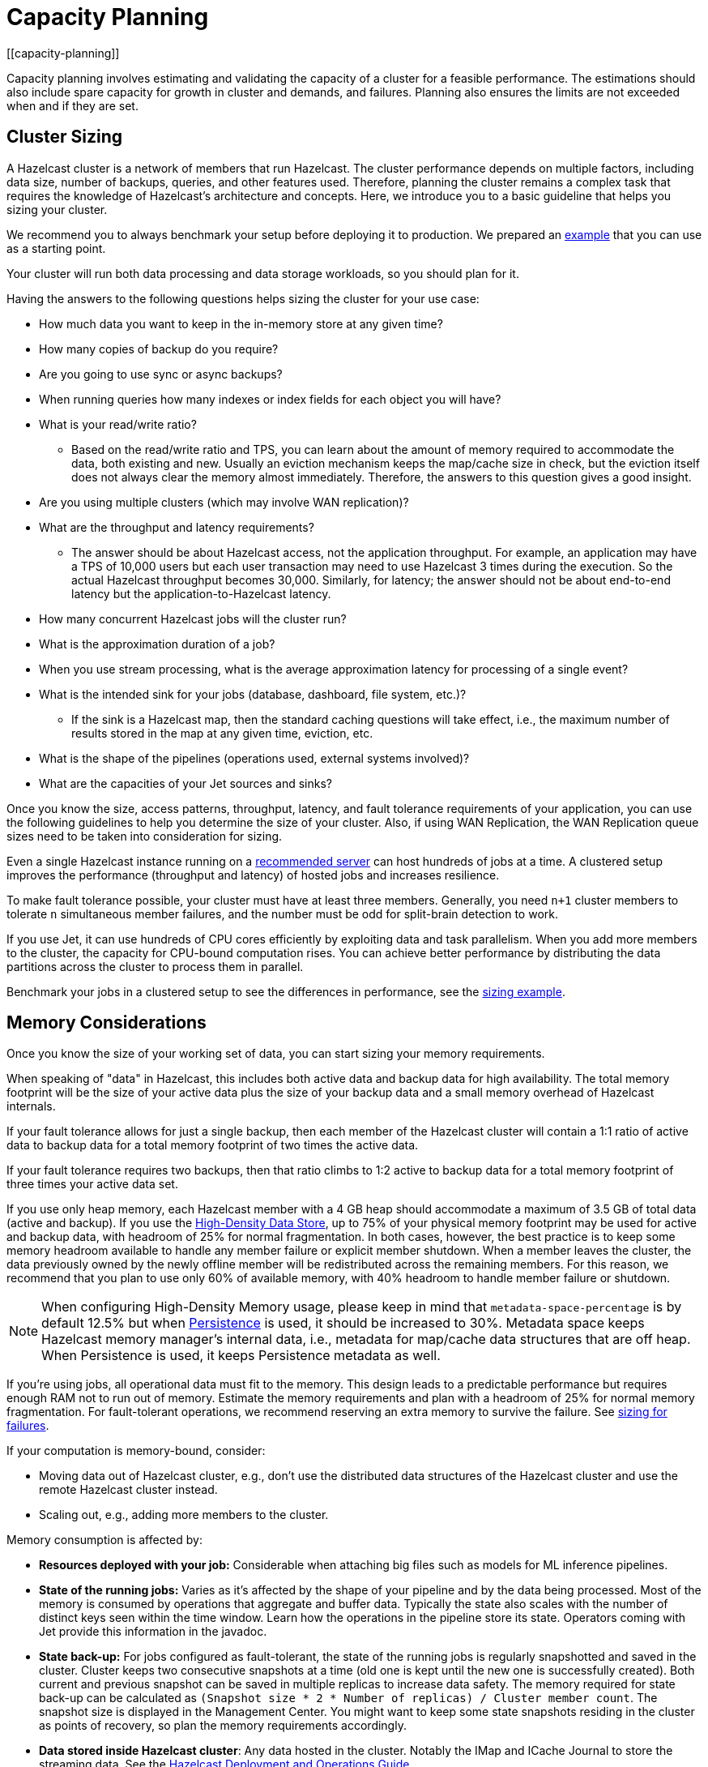 = Capacity Planning
:description: Capacity planning involves estimating and validating the capacity of a cluster for a feasible performance.
[[capacity-planning]]

{description} The estimations should also include spare capacity for
growth in cluster and demands, and failures. Planning also ensures the limits
are not exceeded when and if they are set.

== Cluster Sizing

A Hazelcast cluster is a network of members that run Hazelcast.
The cluster performance depends on multiple factors, including data size,
number of backups, queries, and other features used. Therefore,
planning the cluster remains a complex task that requires the knowledge of
Hazelcast's architecture and concepts. Here, we introduce you to a basic guideline
that helps you sizing your cluster.

We recommend you to always benchmark your setup before deploying it to
production. We prepared an <<benchmarking-and-sizing-example, example>>
that you can use as a starting point.

Your cluster will run both data processing and data storage
workloads, so you should plan for it.

Having the answers to the following questions helps sizing the cluster for your use case:

* How much data you want to keep in the in-memory store at any given time?
* How many copies of backup do you require?
* Are you going to use sync or async backups?
* When running queries how many indexes or index fields for each object you will have?
* What is your read/write ratio?
** Based on the read/write ratio and TPS, you can learn about the amount of memory
required to accommodate the data, both existing and new. Usually an eviction mechanism keeps
the map/cache size in check, but the eviction itself does not always clear the memory almost
immediately. Therefore, the answers to this question gives a good insight.
* Are you using multiple clusters (which may involve WAN replication)?
* What are the throughput and latency requirements?
** The answer should be about Hazelcast access, not the application throughput.
For example, an application may have a TPS of 10,000 users but each user
transaction may need to use Hazelcast 3 times during the execution. So the
actual Hazelcast throughput becomes 30,000. Similarly, for latency; the answer
should not be about end-to-end latency but the application-to-Hazelcast latency.
* How many concurrent Hazelcast jobs will the cluster run?
* What is the approximation duration of a job?
* When you use stream processing, what is the average approximation latency for processing of a single event?
* What is the intended sink for your jobs (database, dashboard, file system, etc.)?
** If the sink is a Hazelcast map, then the standard caching questions will take effect, i.e.,
the maximum number of results stored in the map at any given time, eviction, etc.
* What is the shape of the pipelines (operations used, external systems involved)?
* What are the capacities of your Jet sources and sinks?

Once you know the size, access patterns, throughput, latency,
and fault tolerance requirements of your application, you can use
the following guidelines to help you determine the size of your cluster.
Also, if using WAN Replication, the WAN Replication queue sizes need to
be taken into consideration for sizing.

Even a single Hazelcast instance running on a <<recommended-configuration, recommended server>>
can host hundreds of jobs at a time. A clustered setup improves the
performance (throughput and latency) of
hosted jobs and increases resilience.

To make fault tolerance possible, your cluster must have at least three
members. Generally, you need `n+1` cluster members to tolerate `n`
simultaneous member failures, and the number must be odd for split-brain
detection to work.

If you use Jet, it can use hundreds of CPU cores efficiently by exploiting data and
task parallelism. When you add more members to the cluster, the capacity
for CPU-bound computation rises. You can achieve better performance by
distributing the data partitions across the cluster to process them in
parallel.

Benchmark your jobs in a clustered setup to see the differences in
performance, see the <<benchmarking-and-sizing-example, sizing example>>.

== Memory Considerations

Once you know the size of your working set of data, you can start sizing
your memory requirements.

When speaking of "data" in Hazelcast, this
includes both active data and backup data for high availability. The total
memory footprint will be the size of your active data plus the size of your
backup data and a small memory overhead of Hazelcast internals.

If your fault tolerance allows for just a single backup, then
each member of the Hazelcast cluster will contain a 1:1 ratio of active
data to backup data for a total memory footprint of two times the active data.

If your fault tolerance requires two backups, then that ratio climbs to 1:2 active
to backup data for a total memory footprint of three times your active data set.

If you use only heap memory, each Hazelcast member with a 4 GB heap should
accommodate a maximum of 3.5 GB of total data (active and backup).
If you use the xref:storage:high-density-memory.adoc[High-Density Data Store],
up to 75% of your physical memory footprint may be
used for active and backup data, with headroom of 25% for normal fragmentation.
In both cases, however, the best practice is to keep some memory headroom available
to handle any member failure or explicit member shutdown. When a member leaves the cluster,
the data previously owned by the newly offline member will be redistributed across
the remaining members. For this reason, we recommend that you plan to use only
60% of available memory, with 40% headroom to handle member failure or shutdown.

NOTE: When configuring High-Density Memory usage, please keep in mind that
`metadata-space-percentage` is by default 12.5% but when xref:storage:persistence.adoc[Persistence]
is used, it should be increased to 30%. Metadata space keeps Hazelcast memory manager's
internal data, i.e., metadata for map/cache data structures that are off heap.
When Persistence is used, it keeps Persistence metadata as well.

If you're using jobs, all operational data must fit to
the memory. This design leads to a predictable performance but requires
enough RAM not to run out of memory. Estimate the memory requirements
and plan with a headroom of 25% for normal memory fragmentation. For
fault-tolerant operations, we recommend reserving an extra memory to
survive the failure. See <<sizing-for-failures, sizing for failures>>.

If your computation is memory-bound, consider:

* Moving data out of Hazelcast cluster, e.g., don't use the distributed data
structures of the Hazelcast cluster and use the remote Hazelcast cluster
instead.
* Scaling out, e.g., adding more members to the cluster.

Memory consumption is affected by:

* **Resources deployed with your job:** Considerable when attaching big
files such as models for ML inference pipelines.
* **State of the running jobs:** Varies as it's affected by the shape of
your pipeline and by the data being processed. Most of the memory is
consumed by operations that aggregate and buffer data. Typically the
state also scales with the number of distinct keys seen within the
time window. Learn how the operations in the pipeline store its state.
Operators coming with Jet provide this information in the javadoc.
* **State back-up:** For jobs configured as fault-tolerant, the state of
the running jobs is regularly snapshotted and saved in the cluster.
Cluster keeps two consecutive snapshots at a time (old one is kept
until the new one is successfully created). Both current and previous
snapshot can be saved in multiple replicas to increase data safety.
The memory required for state back-up can be calculated as
`(Snapshot size * 2 * Number of replicas) / Cluster member count`.
The snapshot size is displayed in the Management Center. You might
want to keep some state snapshots residing in the cluster as points of
recovery, so plan the memory requirements accordingly.
* **Data stored inside Hazelcast cluster**: Any data hosted in the
cluster. Notably the IMap and ICache Journal to store the streaming
data. See the https://hazelcast.com/resources/hazelcast-deployment-operations-guide/[Hazelcast Deployment and Operations Guide].

Hazelcast offers lite members to prevent the memory usage on 
these members. Lite members do not own any partitions, but they can
access partitions that are owned by other members in the cluster. If
there is no specific advantage of using non-homogeneous cluster
members, we do not recommend using lite members as they increase
network calls and thus increase the latency. See the xref:management:cluster-utilities.adoc#enabling-lite-members[Cluster Utilities]
for information on lite members. 

[[partition-count]]
== Partition Count

Hazelcast's default partition count is 271. This is a good choice for clusters of
up to 50 members and ~25–30 GB of data. Up to this threshold,
partitions are small enough that any rebalancing of the partition map
when members join or leave the cluster doesn’t disturb the smooth operation of the cluster.
With larger clusters and/or bigger data sets, a larger partition count helps to
maintain an efficient rebalancing of data across members.

An optimum partition size is between 50MB – 100MB. Therefore,
when designing the cluster, determine the size of the data that
will be distributed across all members, and then determine the
number of partitions such that no partition size exceeds 100MB.
If the default count of 271 results in heavily loaded partitions,
increase the partition count to the point where data load per-partition
is under 100MB. Remember to factor in headroom for projected data growth.

NOTE: If you change the partition count from the default of 271,
be sure to use a prime number of partitions. This helps minimizing
the collision of keys across partitions, ensuring more consistent lookup
times.

NOTE: If you are an Enterprise customer using the High-Density Memory Store
with large data sizes, we recommend a large increase in partition count, starting with 5009 or higher.

You cannot change the partition count after a cluster is created,
so if you have a larger cluster, be sure to test and
set an optimum partition count prior to deployment.
If you need to change the partition count after a cluster is running,
you will need to schedule a maintenance window to update the partition count
and restart the cluster.

=== Parallel Migrations

Hazelcast can migrate the partitions for separate partitions in parallel.
This significantly reduces the time needed for repartitioning.
Having parallel migrations does have an impact on the heap memory and network utilization.
The following properties control the number of parallel migrations/replications on a single member:

* `hazelcast.partition.max.parallel.migrations` - Maximum number of partition migrations to be executed concurrently on a member.
* `hazelcast.partition.max.parallel.replications` - Maximum number of parallel partition backup replication operations per member.

The default value is 10 for both properties, and this should be fine for most setups.
Care and consideration should be taken before altering either of these properties.
Decreasing them will make the total migration time go up, and increasing them will
create additional heap and network pressure.

== Scaling Maximums

Hazelcast performs scaling tests for each version of the software.
Based on this testing we specify some scaling maximums. These are
defined for each version of the software. We recommend
staying below these numbers. Please contact Hazelcast if you plan to
use higher limits.

* Maximum 100 multi-socket clients per member
* Maximum 1,000 unisocket clients per member
* Maximum of 100GB HD Memory per member

Multi-socket clients are the smart clients which maintain a connection to each member.
Unisocket clients have a single connection to the entire cluster.

== Uniform Hardware

Hazelcast is designed to run efficiently on homogeneous clusters. All JVM
processes that participate in the cluster should have equal CPU, memory
and network resources. One slow cluster member can kill the performance
of the whole cluster.

=== Minimal Configuration

Hazelcast is a lightweight framework and is reported to run well on devices
such as Raspberry Pi Zero (1GHz single-core CPU, 512MB RAM).

=== Recommended Configuration

As a starting point for data-intensive operations, consider machines
such as AWS https://aws.amazon.com/ec2/instance-types/c5/[c5.2xlarge]
with:

* 8 CPU cores
* 16 GB RAM
* 10 Gbps network

=== CPU

Hazelcast can use hundreds of CPU cores efficiently by exploiting data and
task parallelism. Adding more CPU can therefore help with scaling the
CPU-bound computations. If you're using jobs and pipelines, read about the
xref:architecture:distributed-computing.adoc#cooperative-execution-engine[Execution model]
to understand how Hazelcast makes the computation parallel and design your pipelines according to it.

By default, Hazelcast uses all available CPU. Starting two Hazelcast
instances on one machine therefore doesn't bring any performance benefit
as the instances would compete for the same CPU resources.

Don't rely just on CPU usage when benchmarking your cluster. Simulate
production workload and measure the throughput and latency instead. The
task manager of Hazelcast can be configured to use the CPU aggressively.
As an example, see https://hazelcast.com/blog/idle-green-threads-in-jet/[this benchmark]: the CPU usage was close to 20% with just 1000 events/s. At 1m items/s
the CPU usage was 100% even though Jet still could push around 5m
items/s on that machine.

=== Network

Hazelcast uses the network internally to shuffle data and to replicate the
back-ups. Network is also used to read input data from and to write
results to remote systems or to do RPC calls when enriching. In fact a
lot of Hazelcast jobs are network-bound. Using a 10 Gbit or faster network
can improve application performance. Also consider scaling the cluster
out (adding more members to the cluster) to distribute the load.

Consider collocating a Hazelcast cluster with the data source and sink to avoid
moving data back and forth over the wire. Co-locate Hazelcast with source
rather than a sink if you have to choose. Processed results are often
aggregated, so the size is reduced.

Hazelcast cluster is designed to run in a single LAN. Deploying Hazelcast cluster to
a network with high or varying latencies leads to unpredictable
performance.

=== Disk

Hazelcast is an in-memory framework. Cluster disks aren't involved in regular
operations except for logging and thus are not critical for the cluster
performance.

Consider using more performant disks when:

* using the cluster file system as a source or sink - faster disks
improve the performance
* using disk persistence for https://jet-start.sh/docs/enterprise/lossless-restart[Lossless Cluster Restart]

== Size for Failures

Hazelcast cluster is elastic to deal with failures and performance spikes.

When a cluster member fails, this reduces available resources and
increases stress on the remaining members until recovery. The data
previously owned by the failed member gets distributed among the
surviving ones. The cluster must catch up with the data that has
accumulated while it was adapting to the new size, and it must keep up
with the head of the stream without the CPU capacity of the lost member.

To tolerate the failure of one member, we recommend sizing your cluster
so it can operate well with `n-1` members.

Another approach to improve fault-tolerance is to separate the concerns
of data storage and computation into two separate clusters. Use one
cluster for Hazelcast IMaps and their event journals and another one for running
Hazelcast jobs. This way a single failure doesn't simultaneously hurt both
the storage and the computation capacity.

== Start Independent Clusters for Job Performance Isolation

The jobs running in one cluster share the resources to maximize hardware
utilization. This is efficient for setups without the risk of https://searchcloudcomputing.techtarget.com/definition/noisy-neighbor-cloud-computing-performance[noisy neighbors] such as:

* Clusters hosting many short-living jobs
* Clusters hosting jobs with a predictable performance
* Jobs with relaxed SLAs

For stronger resource isolation (multi-tenant environments, strict
SLAs), consider starting multiple smaller clusters with resources
allocated at the OS level or using a resource manager
such as xref:deploy:deploying-in-kubernetes.adoc[Kubernetes].

== Data Flow

Consider the capacity of data sources and sinks when planning the Hazelcast
cluster.

Each Hazelcast job participates in a larger data pipeline: it continuously
reads the data from the sources and writes the results to the sinks. The
capacity of all components of the data pipeline must be balanced to
avoid bottlenecks.

If a data sink is slow, Hazelcast applies backpressure all the way to the
source, slowing down data consumption. The data sources should be
designed to participate by reducing the pace of data production or by
buffering the data.

On the other hand, if the data source can't produce or transmit the
data fast enough, adding more resources to the Hazelcast cluster won't bring
any performance benefits.

== Processed Data

Test your setup on a dataset that represents the characteristics of the
production data, notably:

* Partitioning of the input data
* Key distribution and count

Hazelcast splits the data across the cluster to process it in parallel. It is
designed to perform well under the assumption of balanced partitions.
Imbalanced partitions may create a hot spot in your cluster. Factors
that affect partitioning are the data source and the grouping keys
used in the Hazelcast application.

A frequent source of the partition imbalance are special cases: in a
payment processing application, there might be a small number of
accounts with very high activity. Imagine a retail company account with
thousands of payments per minute vs. personal accounts with just a few
payments in a day. Using account as a grouping key leads to imbalanced
partitions. Consider such special cases when designing your pipelines
and the test datasets.

== Benchmarking and Sizing Examples

See the following caching and streaming use cases to see sample benchmarking
and sizing examples.

=== Caching Use Case

Consider an application that uses Hazelcast as a data cache.
The active memory footprint will be the total number of objects in
the cache times the average object size. The backup memory footprint will
be the active memory footprint times the backup count. The total memory
footprint is the active memory footprint plus the backup memory footprint:	
	
```
Total memory footprint = (total objects * average object size) + (total objects * average object size * backup count)
```

For this example, let’s stipulate the following requirements:

* 50 GB of active data
* 40,000 transactions per second
* 70:30 ratio of reads to writes via map lookups
* Less than 500 ms latency per transaction
* A backup count of 2

==== Cluster Size Using the High-Density Memory Store

Since we have 50 GB of active data, our total memory footprint will be:

* 50 GB + 50 GB * 2 (backup count) = 150 GB. 

Add 40% memory headroom and you will need a total of 250 GB of RAM for data.

To satisfy this use case, you will need three Hazelcast members, each
running a 4 GB heap with ~84 GB of data off-heap in the High-Density Data Store.

NOTE: You cannot have a backup count greater than or equal to the number of
members available in the cluster. Hazelcast will ignore higher backup counts and
will create the maximum number of backup copies possible. For example, Hazelcast
will only create two backup copies in a cluster of three members, even if the
backup count is set equal to or higher than three.

NOTE: No member in a Hazelcast cluster will store primary as well as its own backup.

==== Cluster Size Using Only Heap Memory

Since it’s not practical to run JVMs with greater than a 4 GB heap, you
will need a minimum of 42 JVMs, each with a 4 GB heap to store 150 GB of
active and backup data as a 4 GB JVM would give approximately 3.5 GB of storage space.
Add the 40% headroom discussed earlier, for a total of 250 GB of usable heap, then
you will need ~72 JVMs, each running with four GB heap for active and backup data.
Considering that each JVM has some memory overhead and Hazelcast’s rule of thumb for
CPU sizing is eight cores per Hazelcast server instance, you will need at least
576 cores and upwards of 300 GB of memory.

==== Summary 

150 GB of data, including backups.

High-Density Memory Store:

* 3 Hazelcast members
* 24 cores
* 256 GB RAM

Heap-only:

* 72 Hazelcast members
* 576 cores
* 300 GB RAM

=== Streaming Use Case

The sample application is a https://github.com/hazelcast/big-data-benchmark/tree/master/trade-monitor/jet-trade-monitor[real-time trade analyzer].
Every second it counts the trades completed over the previous minute for
each trading symbol. Hazelcast is also used to ingest and buffer the stream of
trades. The remote trading applications write trade events to an IMap
data structure in the cluster. The analytical job reads the IMap
Event Journal and writes the processed results to a rolling file.

The job is configured to be xref:pipelines:configuring-jobs.adoc#setting-a-processing-guarantee[fault-tolerant]
with the exactly-once processing guarantee.

The cluster is expected to process 50k trade events per second with 10k
trade symbols (distinct keys).

==== Cluster Size and Performance

The https://hazelcast.com/resources/jet-3-0-streaming-benchmark/[benchmark]
generates the expected data stream (50k events / second, 10k distinct
keys) and measures how the cluster size affects the processing latency.

We benchmarked this job on a cluster of 3, 5 and 9 members. We started
with a 3-member cluster as that is a minimal setup for fault-tolerant
operations.  For each topology, we benchmarked a setup with 1, 10, 20
and 40 jobs running in the cluster.

The metric we measured was latency evaluated as ```RESULT_PUBLISHED_TS -
ALL_TRADES_RECEIVED_TS``` (https://hazelcast.com/resources/jet-3-0-streaming-benchmark/[learn
more]).
You can use this approach or design a metric that fits your application
SLAs. Moreover, our example records the maximum and average latency.
Consider measuring the result distribution, as the application SLAs are
frequently expressed using it, e.g., app processes 99.999% of data under
200 milliseconds).

Cluster machines were of the recommended minimal configuration:
AWS https://aws.amazon.com/ec2/instance-types/c5/[c5.2xlarge]
machines, each of 8 CPU, 16 GB RAM, 10 Gbps network.

**1 job in the cluster:**

[cols="2,1,1"]
|===
|Cluster Size | Max (ms) | Avg (ms)

| 3
| 182
| 150

| 5
| 172
| 152

| 9
| 215
| 134
|===

**10 jobs in the cluster:**

[cols="2,1,1"]
|===
|Cluster Size | Max (ms) | Avg (ms)

| 3
| 986
| 877

| 5
| 808
| 719

| 9
| 735
| 557
|===

**20 jobs in the cluster:**

[cols="2,1,1"]
|===
|Cluster Size | Max (ms) | Avg (ms)

| 3
| 1990
| 1784

| 5
| 1593
| 1470

| 9
| 1170
| 1046
|===

**40 jobs in the cluster:**

[cols="2,1,1"]
|===
|Cluster Size | Max (ms) | Avg (ms)

| 3
| 4382
| 3948

| 5
| 3719
| 3207

| 9
| 2605
| 2085
|===

==== Fault-Tolerance

The xref:data-structures:event-journal.adoc[Event Journal]
capacity was set to 1.5 million items. With an input data production
rate of 50k events per second, the data is kept for 30 seconds before
being overwritten. The job snapshot frequency was set to 1 second.

The job is restarted from the last snapshot if a cluster member fails.
In our test, the cluster restarted the processing in under 3 seconds
(failure detection, clustering changes, job restart using the last
snapshot) giving the job enough time to reprocess the 3 seconds (~ 150k
events) of data it missed.

More aggressive xref:clusters:failure-detector-configuration.adoc[failure detectors] and a
larger event journal can be used to stretch the error window.

== Garbage Collection Considerations

Based on an https://jet-start.sh/blog/2020/06/09/jdk-gc-benchmarks-part1[extensive testing campaign]
we performed in June-August 2020, we extracted some points of advice on how to choose
the right JDK/GC (Garbage Collection) combination and how to tune your setup to the workload
of your Hazelcast data pipeline.

=== Upgrade Your JDK

If you are still on JDK 8, seriously consider upgrading. We found that
none of its garbage collectors are a match for the offerings of JDK 11,
which is the current version with Oracle's Long-Term Support (LTS). The
JVM has been undergoing a phase of rapid development lately, which means
you can expect numerous improvements with each JDK version.

=== The G1 Collector is Great for Most Workloads

For batch workloads, as well as streaming workloads that can tolerate
occasional latency spikes of 2-3 seconds, the G1 collector is the best
choice because it has very good throughput and its failure modes are
graceful. It performs very well in a variety of workloads without any
tuning parameters. Its default target for the maximum stop-the-world GC
pause is 200 ms and you can configure it lower, down to 5 ms (using
`-XX:MaxGCPauseMillis`). Lower targets allow less throughput, though.
The mentioned 2-3 seconds latency (as opposed to the usual 0.2 seconds)
occurs only in exceptional conditions with very high GC pressure. The
advantage of G1 over many other collectors is a graceful increase in GC
pause length under such conditions.

=== For Latency Goals Below 10 ms, Consider a Low-Latency GC

If you aim for very low latencies (anything below 10 ms), you can
achieve it with G1 as well, but you will probably have to use the
`-XX:MaxNewSize` flag in order to constrain the Minor GC pause duration.
In our https://jet-start.sh/blog/2020/08/05/gc-tuning-for-jet[test] we found the values
`100m`-`200m` to work best over our range of throughputs, lower values
being better for lower throughputs.

If your data pipeline doesn't have too large state (i.e., less than a
million keys within a sliding window), you can consider the Z garbage
collector. We found it to work well without any tuning parameters. Its
current downside is that it handles less throughput compared to G1 and,
being non-generational, doesn't work well if you have a lot of static
data on the heap (for example, if your data pipeline has a `hashJoin`
stage). ZGC is an experimental collector under intense development, so
you can expect further improvements, including generational GC behavior,
in the future.

In our tests we found that as of JDK version 14.0.2, the other
low-latency collector, Shenandoah, still did not perform as well as ZGC
and latencies with it exceeded 10 ms in many cases.

==== Reduce the Jet Cooperative Thread Pool

A concurrent garbage collector uses a number of threads to do its work
in the background. It uses some static heuristics to determine how many
to use, mostly based on the number of `availableProcessors` that the JVM
reports. For example, on a 16-vCPU EC2 c5.4xlarge instance:

- ZGC uses 2 threads
- G1 uses 3 threads
- Shenandoah uses 4 threads

The number of GC threads is configurable through `-XX:ConcGCThreads`,
but we found it best to leave the default setting. However, it is
important to find out the number of GC threads and set Hazelcast's
`config/hazelcast-jet.yaml/instance/cooperative-thread-count` to
(`availableProcessors` - `ConGCThreads`). This will allow the GC threads
to be assigned to their own CPU cores, alongside Hazelcast's threads, and thus
the OS can avoid having to interleave Hazelcast and GC threads on the same
core.

A Hazelcast data pipeline may use additional threads for
non-cooperative tasklets, in this case you may consider adjusting the
cooperative thread pool size even lower.

==== Egregious Amounts of Free Heap Help Latency

The data pipeline in our tests used less than 1 GB of heap, but we
needed at least `-Xmx=4g` to get a good 99.99% latency. We also tested
with `-Xmx=8g` (less than 15% heap usage), and it made the latencies
even lower.

=== For Batch Processing, Garbage-Free Aggregation is a Big Deal

In batch aggregation, once a given grouping key is observed, the state
associated with it is retained until the end of the computation. If
updating that state doesn't create garbage, the whole aggregation
process is garbage-free. The computation still produces young garbage,
but since most garbage collectors are generational, this has
significantly less cost. In our tests, garbage-free aggregation boosted
the throughput of the batch pipeline by 30-35%.

For this reason we always strive to make the aggregate operations we
provide with Hazelcast garbage-free. Examples are summing, averaging and
finding extremes. Our current implementation of linear trend, however,
does generate garbage because it uses immutable ``BigDecimal``s in the
state.

If your requirements call for a complex aggregate operation not provided
by Hazelcast, and if you use Hazelcast for batch processing, putting extra effort
into implementing a custom garbage-free aggregate operation can be
worth it.